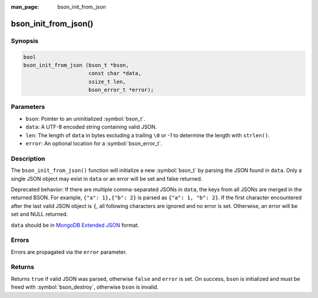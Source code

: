 :man_page: bson_init_from_json

bson_init_from_json()
=====================

Synopsis
--------

.. code-block:: c

  bool
  bson_init_from_json (bson_t *bson,
                       const char *data,
                       ssize_t len,
                       bson_error_t *error);

Parameters
----------

* ``bson``: Pointer to an uninitialized :symbol:`bson_t`.
* ``data``: A UTF-8 encoded string containing valid JSON.
* ``len``: The length of ``data`` in bytes excluding a trailing ``\0`` or -1 to determine the length with ``strlen()``.
* ``error``: An optional location for a :symbol:`bson_error_t`.

Description
-----------

The ``bson_init_from_json()`` function will initialize a new :symbol:`bson_t` by parsing the JSON found in ``data``. Only a single JSON object may exist in ``data`` or an error will be set and false returned.

Deprecated behavior: If there are multiple comma-separated JSONs in ``data``, the keys from all JSONs are merged in the returned BSON.
For example, ``{"a": 1},{"b": 2}`` is parsed as ``{"a": 1, "b": 2}``. If the first character encountered after the last valid
JSON object is ``{``, all following characters are ignored and no error is set.
Otherwise, an error will be set and NULL returned. 

``data`` should be in `MongoDB Extended JSON <https://www.mongodb.com/docs/manual/reference/mongodb-extended-json/>`_ format.

Errors
------

Errors are propagated via the ``error`` parameter.

Returns
-------

Returns ``true`` if valid JSON was parsed, otherwise ``false`` and ``error`` is set. On success, ``bson`` is initialized and must be freed with :symbol:`bson_destroy`, otherwise ``bson`` is invalid.

.. only:: html

  .. include:: includes/seealso/create-bson.txt
  .. include:: includes/seealso/json.txt

